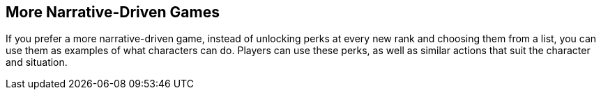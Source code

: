 == More Narrative-Driven Games

If you prefer a more narrative-driven game, instead of unlocking perks at every new rank and choosing them from a list, you can use them as examples of what characters can do. Players can use these perks, as well as similar actions that suit the character and situation.
